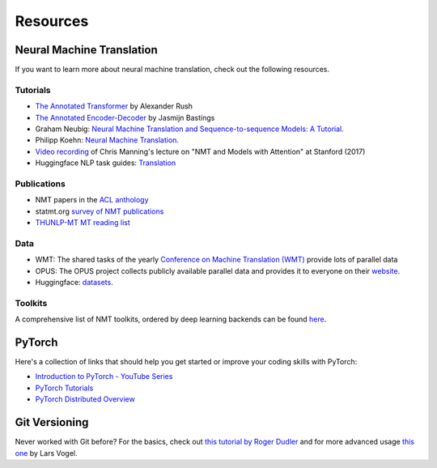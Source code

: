 .. _resources:

=========
Resources
=========


Neural Machine Translation
==========================

If you want to learn more about neural machine translation, check out the following resources.

Tutorials
---------
- `The Annotated Transformer <http://nlp.seas.harvard.edu/2018/04/03/attention.html>`_ by Alexander Rush
- `The Annotated Encoder-Decoder <https://bastings.github.io/annotated_encoder_decoder/>`_ by Jasmijn Bastings
- Graham Neubig: `Neural Machine Translation and Sequence-to-sequence Models: A Tutorial. <https://arxiv.org/pdf/1703.01619.pdf>`_
- Philipp Koehn: `Neural Machine Translation. <https://arxiv.org/pdf/1709.07809.pdf>`_
- `Video recording <https://www.youtube.com/watch?v=IxQtK2SjWWM>`_ of Chris Manning's lecture on "NMT and Models with Attention" at Stanford (2017)
- Huggingface NLP task guides: `Translation <https://huggingface.co/docs/transformers/tasks/translation>`_

Publications
------------
- NMT papers in the `ACL anthology <https://aclweb.org/anthology/search/?q=neural+machine+translation>`_
- statmt.org `survey of NMT publications <http://www.statmt.org/survey/Topic/NeuralNetworkModels>`_
- `THUNLP-MT MT reading list <https://github.com/THUNLP-MT/MT-Reading-List>`_

Data
----
- WMT: The shared tasks of the yearly `Conference on Machine Translation (WMT) <http://www.statmt.org/wmt22/>`_ provide lots of parallel data
- OPUS: The OPUS project collects publicly available parallel data and provides it to everyone on their `website <http://opus.nlpl.eu/>`_.
- Huggingface: `datasets <https://huggingface.co/datasets?task_categories=task_categories:translation>`_.

Toolkits
--------
A comprehensive list of NMT toolkits, ordered by deep learning backends can be found `here <https://github.com/jonsafari/nmt-list>`_.


PyTorch
=======

Here's a collection of links that should help you get started or improve your coding skills with PyTorch:

- `Introduction to PyTorch - YouTube Series <https://pytorch.org/tutorials/beginner/introyt.html>`_
- `PyTorch Tutorials <https://pytorch.org/tutorials/>`_
- `PyTorch Distributed Overview <https://pytorch.org/tutorials/beginner/dist_overview.html>`_


Git Versioning
==============

Never worked with Git before? For the basics, check out `this tutorial by Roger Dudler <http://rogerdudler.github.io/git-guide/>`_ and for more advanced usage `this one <https://www.vogella.com/tutorials/Git/article.html>`_  by Lars Vogel.
